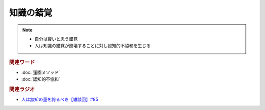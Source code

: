 知識の錯覚
==========================================================
.. note:: 
  * 自分は賢いと思う錯覚
  * 人は知識の錯覚が崩壊することに対し認知的不協和を生じる

.. rubric:: 関連ワード
* :doc:`窪園メソッド` 
* :doc:`認知的不協和` 

.. rubric:: 関連ラジオ
* `人は無知の量を誇るべき【雑談回】#85`_
  
.. _人は無知の量を誇るべき【雑談回】#85: https://www.youtube.com/watch?v=Z0KLBPiRrOY
